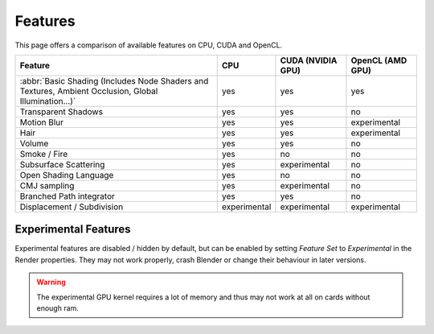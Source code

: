 
*********************
Features
*********************

This page offers a comparison of available features on CPU, CUDA and OpenCL. 

.. list-table::
   :header-rows: 1

   * - Feature
     - CPU
     - CUDA (NVIDIA GPU)
     - OpenCL (AMD GPU)
   * - :abbr:`Basic Shading (Includes Node Shaders and Textures, Ambient Occlusion, Global Illumination...)`
     - yes
     - yes
     - yes
   * - Transparent Shadows
     - yes
     - yes
     - no
   * - Motion Blur
     - yes
     - yes
     - experimental
   * - Hair
     - yes
     - yes
     - experimental
   * - Volume
     - yes
     - yes
     - no
   * - Smoke / Fire
     - yes
     - no
     - no
   * - Subsurface Scattering
     - yes
     - experimental
     - no
   * - Open Shading Language
     - yes
     - no
     - no
   * - CMJ sampling
     - yes
     - experimental
     - no
   * - Branched Path integrator
     - yes
     - yes
     - no
   * - Displacement / Subdivision
     - experimental
     - experimental
     - experimental


Experimental Features
=======================
Experimental features are disabled / hidden by default, but can be enabled by setting *Feature Set* to
*Experimental* in the Render properties.
They may not work properly, crash Blender or change their behaviour in later versions.

.. figure:: /images/cycles_ui_feature_set.jpg

.. warning:: The experimental GPU kernel requires a lot of memory
             and thus may not work at all on cards without enough ram.
